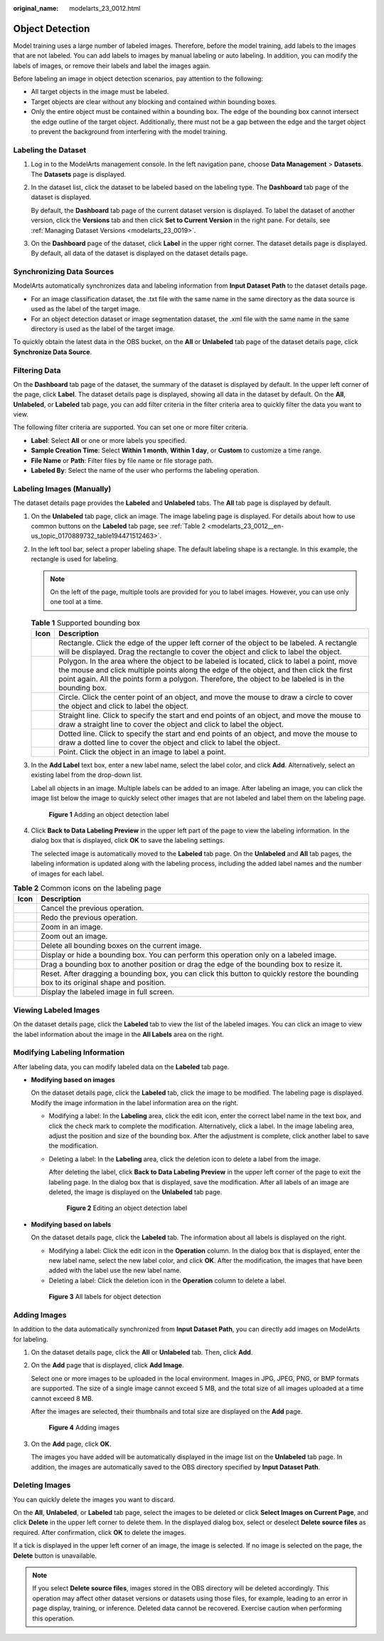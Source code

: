 :original_name: modelarts_23_0012.html

.. _modelarts_23_0012:

Object Detection
================

Model training uses a large number of labeled images. Therefore, before the model training, add labels to the images that are not labeled. You can add labels to images by manual labeling or auto labeling. In addition, you can modify the labels of images, or remove their labels and label the images again.

Before labeling an image in object detection scenarios, pay attention to the following:

-  All target objects in the image must be labeled.
-  Target objects are clear without any blocking and contained within bounding boxes.
-  Only the entire object must be contained within a bounding box. The edge of the bounding box cannot intersect the edge outline of the target object. Additionally, there must not be a gap between the edge and the target object to prevent the background from interfering with the model training.

Labeling the Dataset
--------------------

#. Log in to the ModelArts management console. In the left navigation pane, choose **Data Management** > **Datasets**. The **Datasets** page is displayed.

#. In the dataset list, click the dataset to be labeled based on the labeling type. The **Dashboard** tab page of the dataset is displayed.

   By default, the **Dashboard** tab page of the current dataset version is displayed. To label the dataset of another version, click the **Versions** tab and then click **Set to Current Version** in the right pane. For details, see :ref:`Managing Dataset Versions <modelarts_23_0019>`.

#. On the **Dashboard** page of the dataset, click **Label** in the upper right corner. The dataset details page is displayed. By default, all data of the dataset is displayed on the dataset details page.

Synchronizing Data Sources
--------------------------

ModelArts automatically synchronizes data and labeling information from **Input Dataset Path** to the dataset details page.

-  For an image classification dataset, the .txt file with the same name in the same directory as the data source is used as the label of the target image.
-  For an object detection dataset or image segmentation dataset, the .xml file with the same name in the same directory is used as the label of the target image.

To quickly obtain the latest data in the OBS bucket, on the **All** or **Unlabeled** tab page of the dataset details page, click **Synchronize Data Source**.

Filtering Data
--------------

On the **Dashboard** tab page of the dataset, the summary of the dataset is displayed by default. In the upper left corner of the page, click **Label**. The dataset details page is displayed, showing all data in the dataset by default. On the **All**, **Unlabeled**, or **Labeled** tab page, you can add filter criteria in the filter criteria area to quickly filter the data you want to view.

The following filter criteria are supported. You can set one or more filter criteria.

-  **Label**: Select **All** or one or more labels you specified.
-  **Sample Creation Time**: Select **Within 1 month**, **Within 1 day**, or **Custom** to customize a time range.
-  **File Name** or **Path**: Filter files by file name or file storage path.
-  **Labeled By**: Select the name of the user who performs the labeling operation.

.. _modelarts_23_0012__en-us_topic_0170889732_section888019266174:

Labeling Images (Manually)
--------------------------

The dataset details page provides the **Labeled** and **Unlabeled** tabs. The **All** tab page is displayed by default.

#. On the **Unlabeled** tab page, click an image. The image labeling page is displayed. For details about how to use common buttons on the **Labeled** tab page, see :ref:`Table 2 <modelarts_23_0012__en-us_topic_0170889732_table194471512463>`.

#. In the left tool bar, select a proper labeling shape. The default labeling shape is a rectangle. In this example, the rectangle is used for labeling.

   .. note::

      On the left of the page, multiple tools are provided for you to label images. However, you can use only one tool at a time.

   .. table:: **Table 1** Supported bounding box

      +-----------+-------------------------------------------------------------------------------------------------------------------------------------------------------------------------------------------------------------------------------------------------------------------------------------------------+
      | Icon      | Description                                                                                                                                                                                                                                                                                     |
      +===========+=================================================================================================================================================================================================================================================================================================+
      | |image7|  | Rectangle. Click the edge of the upper left corner of the object to be labeled. A rectangle will be displayed. Drag the rectangle to cover the object and click to label the object.                                                                                                            |
      +-----------+-------------------------------------------------------------------------------------------------------------------------------------------------------------------------------------------------------------------------------------------------------------------------------------------------+
      | |image8|  | Polygon. In the area where the object to be labeled is located, click to label a point, move the mouse and click multiple points along the edge of the object, and then click the first point again. All the points form a polygon. Therefore, the object to be labeled is in the bounding box. |
      +-----------+-------------------------------------------------------------------------------------------------------------------------------------------------------------------------------------------------------------------------------------------------------------------------------------------------+
      | |image9|  | Circle. Click the center point of an object, and move the mouse to draw a circle to cover the object and click to label the object.                                                                                                                                                             |
      +-----------+-------------------------------------------------------------------------------------------------------------------------------------------------------------------------------------------------------------------------------------------------------------------------------------------------+
      | |image10| | Straight line. Click to specify the start and end points of an object, and move the mouse to draw a straight line to cover the object and click to label the object.                                                                                                                            |
      +-----------+-------------------------------------------------------------------------------------------------------------------------------------------------------------------------------------------------------------------------------------------------------------------------------------------------+
      | |image11| | Dotted line. Click to specify the start and end points of an object, and move the mouse to draw a dotted line to cover the object and click to label the object.                                                                                                                                |
      +-----------+-------------------------------------------------------------------------------------------------------------------------------------------------------------------------------------------------------------------------------------------------------------------------------------------------+
      | |image12| | Point. Click the object in an image to label a point.                                                                                                                                                                                                                                           |
      +-----------+-------------------------------------------------------------------------------------------------------------------------------------------------------------------------------------------------------------------------------------------------------------------------------------------------+

#. In the **Add Label** text box, enter a new label name, select the label color, and click **Add**. Alternatively, select an existing label from the drop-down list.

   Label all objects in an image. Multiple labels can be added to an image. After labeling an image, you can click the image list below the image to quickly select other images that are not labeled and label them on the labeling page.

   .. _modelarts_23_0012__fig7712133716711:

   .. figure:: /_static/images/en-us_image_0000001211469369.png
      :alt: **Figure 1** Adding an object detection label


      **Figure 1** Adding an object detection label

#. Click **Back to Data Labeling Preview** in the upper left part of the page to view the labeling information. In the dialog box that is displayed, click **OK** to save the labeling settings.

   The selected image is automatically moved to the **Labeled** tab page. On the **Unlabeled** and **All** tab pages, the labeling information is updated along with the labeling process, including the added label names and the number of images for each label.

.. _modelarts_23_0012__en-us_topic_0170889732_table194471512463:

.. table:: **Table 2** Common icons on the labeling page

   +-----------+-----------------------------------------------------------------------------------------------------------------------------------------+
   | Icon      | Description                                                                                                                             |
   +===========+=========================================================================================================================================+
   | |image22| | Cancel the previous operation.                                                                                                          |
   +-----------+-----------------------------------------------------------------------------------------------------------------------------------------+
   | |image23| | Redo the previous operation.                                                                                                            |
   +-----------+-----------------------------------------------------------------------------------------------------------------------------------------+
   | |image24| | Zoom in an image.                                                                                                                       |
   +-----------+-----------------------------------------------------------------------------------------------------------------------------------------+
   | |image25| | Zoom out an image.                                                                                                                      |
   +-----------+-----------------------------------------------------------------------------------------------------------------------------------------+
   | |image26| | Delete all bounding boxes on the current image.                                                                                         |
   +-----------+-----------------------------------------------------------------------------------------------------------------------------------------+
   | |image27| | Display or hide a bounding box. You can perform this operation only on a labeled image.                                                 |
   +-----------+-----------------------------------------------------------------------------------------------------------------------------------------+
   | |image28| | Drag a bounding box to another position or drag the edge of the bounding box to resize it.                                              |
   +-----------+-----------------------------------------------------------------------------------------------------------------------------------------+
   | |image29| | Reset. After dragging a bounding box, you can click this button to quickly restore the bounding box to its original shape and position. |
   +-----------+-----------------------------------------------------------------------------------------------------------------------------------------+
   | |image30| | Display the labeled image in full screen.                                                                                               |
   +-----------+-----------------------------------------------------------------------------------------------------------------------------------------+

Viewing Labeled Images
----------------------

On the dataset details page, click the **Labeled** tab to view the list of the labeled images. You can click an image to view the label information about the image in the **All Labels** area on the right.

Modifying Labeling Information
------------------------------

After labeling data, you can modify labeled data on the **Labeled** tab page.

-  **Modifying based on images**

   On the dataset details page, click the **Labeled** tab, click the image to be modified. The labeling page is displayed. Modify the image information in the label information area on the right.

   -  Modifying a label: In the **Labeling** area, click the edit icon, enter the correct label name in the text box, and click the check mark to complete the modification. Alternatively, click a label. In the image labeling area, adjust the position and size of the bounding box. After the adjustment is complete, click another label to save the modification.

   -  Deleting a label: In the **Labeling** area, click the deletion icon to delete a label from the image.

      After deleting the label, click **Back to Data Labeling Preview** in the upper left corner of the page to exit the labeling page. In the dialog box that is displayed, save the modification. After all labels of an image are deleted, the image is displayed on the **Unlabeled** tab page.

      .. _modelarts_23_0012__fig1258151315813:

      .. figure:: /_static/images/en-us_image_0000001211469623.png
         :alt: **Figure 2** Editing an object detection label


         **Figure 2** Editing an object detection label

-  **Modifying based on labels**

   On the dataset details page, click the **Labeled** tab. The information about all labels is displayed on the right.

   -  Modifying a label: Click the edit icon in the **Operation** column. In the dialog box that is displayed, enter the new label name, select the new label color, and click **OK**. After the modification, the images that have been added with the label use the new label name.
   -  Deleting a label: Click the deletion icon in the **Operation** column to delete a label.

   .. _modelarts_23_0012__fig08311511694:

   .. figure:: /_static/images/en-us_image_0000001166069824.png
      :alt: **Figure 3** All labels for object detection


      **Figure 3** All labels for object detection

Adding Images
-------------

In addition to the data automatically synchronized from **Input Dataset Path**, you can directly add images on ModelArts for labeling.

#. On the dataset details page, click the **All** or **Unlabeled** tab. Then, click **Add**.

#. On the **Add** page that is displayed, click **Add Image**.

   Select one or more images to be uploaded in the local environment. Images in JPG, JPEG, PNG, or BMP formats are supported. The size of a single image cannot exceed 5 MB, and the total size of all images uploaded at a time cannot exceed 8 MB.

   After the images are selected, their thumbnails and total size are displayed on the **Add** page.

   .. _modelarts_23_0012__en-us_topic_0170889732_en-us_topic_0170889731_fig84261928608:

   .. figure:: /_static/images/en-us_image_0000001156920963.png
      :alt: **Figure 4** Adding images


      **Figure 4** Adding images

#. On the **Add** page, click **OK**.

   The images you have added will be automatically displayed in the image list on the **Unlabeled** tab page. In addition, the images are automatically saved to the OBS directory specified by **Input Dataset Path**.

Deleting Images
---------------

You can quickly delete the images you want to discard.

On the **All**, **Unlabeled**, or **Labeled** tab page, select the images to be deleted or click **Select Images on Current Page**, and click **Delete** in the upper left corner to delete them. In the displayed dialog box, select or deselect **Delete source files** as required. After confirmation, click **OK** to delete the images.

If a tick is displayed in the upper left corner of an image, the image is selected. If no image is selected on the page, the **Delete** button is unavailable.

.. note::

   If you select **Delete source files**, images stored in the OBS directory will be deleted accordingly. This operation may affect other dataset versions or datasets using those files, for example, leading to an error in page display, training, or inference. Deleted data cannot be recovered. Exercise caution when performing this operation.

.. |image1| image:: /_static/images/en-us_image_0000001156920971.png

.. |image2| image:: /_static/images/en-us_image_0000001156920969.png

.. |image3| image:: /_static/images/en-us_image_0000001157080923.png

.. |image4| image:: /_static/images/en-us_image_0000001110761098.png

.. |image5| image:: /_static/images/en-us_image_0000001110920992.png

.. |image6| image:: /_static/images/en-us_image_0000001110920994.png

.. |image7| image:: /_static/images/en-us_image_0000001156920971.png

.. |image8| image:: /_static/images/en-us_image_0000001156920969.png

.. |image9| image:: /_static/images/en-us_image_0000001157080923.png

.. |image10| image:: /_static/images/en-us_image_0000001110761098.png

.. |image11| image:: /_static/images/en-us_image_0000001110920992.png

.. |image12| image:: /_static/images/en-us_image_0000001110920994.png

.. |image13| image:: /_static/images/en-us_image_0000001110920996.png

.. |image14| image:: /_static/images/en-us_image_0000001110920984.png

.. |image15| image:: /_static/images/en-us_image_0000001110761082.png

.. |image16| image:: /_static/images/en-us_image_0000001110920982.png

.. |image17| image:: /_static/images/en-us_image_0000001156920959.png

.. |image18| image:: /_static/images/en-us_image_0000001110921000.png

.. |image19| image:: /_static/images/en-us_image_0000001110761080.png

.. |image20| image:: /_static/images/en-us_image_0000001110921004.png

.. |image21| image:: /_static/images/en-us_image_0000001110920978.png

.. |image22| image:: /_static/images/en-us_image_0000001110920996.png

.. |image23| image:: /_static/images/en-us_image_0000001110920984.png

.. |image24| image:: /_static/images/en-us_image_0000001110761082.png

.. |image25| image:: /_static/images/en-us_image_0000001110920982.png

.. |image26| image:: /_static/images/en-us_image_0000001156920959.png

.. |image27| image:: /_static/images/en-us_image_0000001110921000.png

.. |image28| image:: /_static/images/en-us_image_0000001110761080.png

.. |image29| image:: /_static/images/en-us_image_0000001110921004.png

.. |image30| image:: /_static/images/en-us_image_0000001110920978.png

